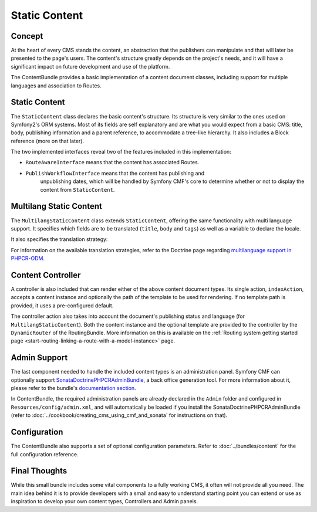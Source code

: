 .. index::
    single: Static Content; Book
    single: CmfContentBundle

Static Content
==============

Concept
-------

At the heart of every CMS stands the content, an abstraction that the
publishers can manipulate and that will later be presented to the page's
users. The content's structure greatly depends on the project's needs, and it
will have a significant impact on future development and use of the platform.

The ContentBundle provides a basic implementation of a content document classes,
including support for multiple languages and association to Routes.

Static Content
--------------

The ``StaticContent`` class declares the basic content's structure. Its structure
is very similar to the ones used on Symfony2's ORM systems. Most of its
fields are self explanatory and are what you would expect from a basic CMS:
title, body, publishing information and a parent reference, to accommodate a
tree-like hierarchy. It also includes a Block reference (more on that later).

The two implemented interfaces reveal two of the features included in this
implementation:

* ``RouteAwareInterface`` means that the content has associated Routes.
* ``PublishWorkflowInterface`` means that the content has publishing and
   unpublishing dates, which will be handled by Symfony CMF's core to
   determine whether or not to display the content from ``StaticContent``.

Multilang Static Content
------------------------

The ``MultilangStaticContent`` class extends ``StaticContent``, offering the same
functionality with multi language support. It specifies which fields are to be
translated (``title``, ``body`` and ``tags``) as well as a variable to declare
the locale.

It also specifies the translation strategy:

.. configuration-block::

    .. code-block:: php-annotations

        use Doctrine\ODM\PHPCR\Mapping\Annotations as PHPCR;

        /**
         * @PHPCRODM\Document(translator="child", referenceable=true)
         */

For information on the available translation strategies, refer to the Doctrine
page regarding `multilanguage support in PHPCR-ODM`_.

Content Controller
------------------

A controller is also included that can render either of the above content
document types. Its single action, ``indexAction``, accepts a content
instance and optionally the path of the template to be used for rendering.
If no template path is provided, it uses a pre-configured default.

The controller action also takes into account the document's publishing status
and language (for ``MultilangStaticContent``). Both the content instance and the
optional template are provided to the controller by the ``DynamicRouter`` of
the RoutingBundle. More information on this is available on the
:ref:`Routing system getting started page <start-routing-linking-a-route-with-a-model-instance>`
page.

Admin Support
-------------

The last component needed to handle the included content types is an
administration panel. Symfony CMF can optionally support
`SonataDoctrinePHPCRAdminBundle`_, a back office generation tool. For more
information about it, please refer to the bundle's `documentation section`_.

In ContentBundle, the required administration panels are already declared in
the ``Admin`` folder and configured in ``Resources/config/admin.xml``, and
will automatically be loaded if you install the SonataDoctrinePHPCRAdminBundle
(refer to :doc:`../cookbook/creating_cms_using_cmf_and_sonata` for
instructions on that).

Configuration
-------------

The ContentBundle also supports a set of optional configuration parameters. Refer to
:doc:`../bundles/content` for the full configuration reference.

Final Thoughts
--------------

While this small bundle includes some vital components to a fully working CMS,
it often will not provide all you need. The main idea behind it is to provide
developers with a small and easy to understand starting point you can extend
or use as inspiration to develop your own content types, Controllers and Admin
panels.

.. _`multilanguage support in PHPCR-ODM`: http://docs.doctrine-project.org/projects/doctrine-phpcr-odm/en/latest/reference/multilang.html
.. _`SonataDoctrinePHPCRAdminBundle`: https://github.com/sonata-project/SonataDoctrinePhpcrAdminBundle
.. _`documentation section`: https://github.com/sonata-project/SonataDoctrinePhpcrAdminBundle/tree/master/Resources/doc
